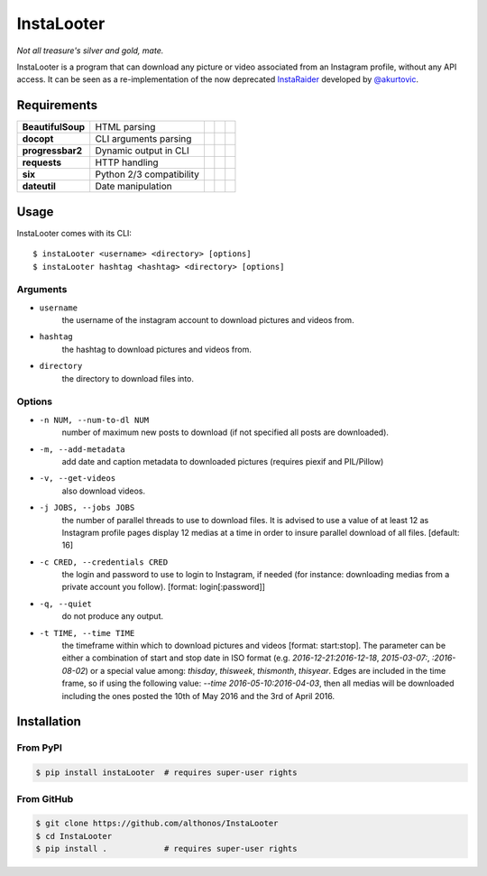 InstaLooter |Starme|
====================

*Not all treasure's silver and gold, mate.*

InstaLooter is a program that can download any picture or video associated
from an Instagram profile, without any API access. It can be seen as a
re-implementation of the now deprecated `InstaRaider <https://github.com/akurtovic/InstaRaider>`_
developed by `@akurtovic <https://github.com/akurtovic>`_.


Requirements
------------

+-------------------+----------------------------+----------------------+------------------------+-------------------------+
| **BeautifulSoup** |  HTML parsing              | |PyPI BeautifulSoup| | |Source BeautifulSoup| | |License BeautifulSoup| |
+-------------------+----------------------------+----------------------+------------------------+-------------------------+
| **docopt**        |  CLI arguments parsing     | |PyPI docopt|        | |Source docopt|        | |License docopt|        |
+-------------------+----------------------------+----------------------+------------------------+-------------------------+
| **progressbar2**  |  Dynamic output in CLI     | |PyPI progressbar2|  | |Source progressbar2|  | |License progressbar2|  |
+-------------------+----------------------------+----------------------+------------------------+-------------------------+
| **requests**      |  HTTP handling             | |PyPI requests|      | |Source requests|      | |License requests|      |
+-------------------+----------------------------+----------------------+------------------------+-------------------------+
| **six**           |  Python 2/3 compatibility  | |PyPI six|           | |Source six|           | |License six|           |
+-------------------+----------------------------+----------------------+------------------------+-------------------------+
| **dateutil**      |  Date manipulation         | |PyPI dateutil|      | |Source dateutil|      | |License dateutil|      |
+-------------------+----------------------------+----------------------+------------------------+-------------------------+

Usage
-----

InstaLooter comes with its CLI::

    $ instaLooter <username> <directory> [options]
    $ instaLooter hashtag <hashtag> <directory> [options]

Arguments
^^^^^^^^^
- ``username``
    the username of the instagram account to download pictures and videos from.
- ``hashtag``
    the hashtag to download pictures and videos from.
- ``directory``
    the directory to download files into.

Options
^^^^^^^
- ``-n NUM, --num-to-dl NUM``
    number of maximum new posts to download (if not specified all
    posts are downloaded).
- ``-m, --add-metadata``
    add date and caption metadata to downloaded pictures (requires
    piexif and PIL/Pillow)
- ``-v, --get-videos``
    also download videos.
- ``-j JOBS, --jobs JOBS``
    the number of parallel threads to use to download files. It is
    advised to use a value of at least 12 as Instagram profile pages
    display 12 medias at a time in order to insure parallel download
    of all files. [default: 16]
- ``-c CRED, --credentials CRED``
    the login and password to use to login to Instagram, if needed
    (for instance: downloading medias from a private account you
    follow). [format: login[:password]]
- ``-q, --quiet``
    do not produce any output.
- ``-t TIME, --time TIME``
    the timeframe within which to download pictures and videos
    [format: start:stop]. The parameter can be either a combination of
    start and stop date in ISO format (e.g. `2016-12-21:2016-12-18`,
    `2015-03-07:`, `:2016-08-02`) or a special value among: `thisday`,
    `thisweek`, `thismonth`, `thisyear`. Edges are included in the time frame,
    so if using the following value: `--time 2016-05-10:2016-04-03`,
    then all medias will be downloaded including the ones posted the 10th
    of May 2016 and the 3rd of April 2016.


Installation
------------

From PyPI
^^^^^^^^^
.. code::

    $ pip install instaLooter  # requires super-user rights

From GitHub
^^^^^^^^^^^
.. code::

    $ git clone https://github.com/althonos/InstaLooter
    $ cd InstaLooter
    $ pip install .            # requires super-user rights


.. |Starme| image:: https://img.shields.io/github/stars/althonos/InstaLooter.svg?style=social&label=Star
   :target: https://github.com/althonos/InstaLooter

.. |PyPI requests| image:: https://img.shields.io/pypi/v/requests.svg?maxAge=3600
   :target: https://pypi.python.org/pypi/requests

.. |PyPI BeautifulSoup| image:: https://img.shields.io/pypi/v/beautifulsoup4.svg?maxAge=3600
   :target: https://pypi.python.org/pypi/beautifulsoup4

.. |PyPI six| image:: https://img.shields.io/pypi/v/six.svg?maxAge=3600
   :target: https://pypi.python.org/pypi/six

.. |PyPI progressbar2| image:: https://img.shields.io/pypi/v/progressbar2.svg?maxAge=3600
   :target: https://pypi.python.org/pypi/progressbar2

.. |PyPI docopt| image:: https://img.shields.io/pypi/v/docopt.svg?maxAge=3600
   :target: https://pypi.python.org/pypi/docopt/

.. |PyPI dateutil| image:: https://img.shields.io/pypi/v/python-dateutil.svg?maxAge=3600
   :target: https://pypi.python.org/pypi/python-dateutil/

.. |Source requests| image:: https://img.shields.io/badge/source-GitHub-green.svg?maxAge=3600
   :target: https://github.com/kennethreitz/requests

.. |Source docopt| image:: https://img.shields.io/badge/source-GitHub-green.svg?maxAge=3600
   :target: https://github.com/docopt/docopt

.. |Source dateutil| image:: https://img.shields.io/badge/source-GitHub-green.svg?maxAge=3600
   :target: https://github.com/dateutil/dateutil/

.. |Source BeautifulSoup| image:: https://img.shields.io/badge/source-Launchpad-orange.svg?maxAge=3600
   :target: https://launchpad.net/beautifulsoup

.. |Source six| image:: https://img.shields.io/badge/source-Bitbucket-blue.svg?maxAge=3600
   :target: https://bitbucket.org/gutworth/six

.. |Source progressbar2| image:: https://img.shields.io/badge/source-GitHub-green.svg?maxAge=3600
   :target: https://github.com/WoLpH/python-progressbar

.. |License requests| image:: https://img.shields.io/pypi/l/requests.svg?maxAge=3600
   :target: https://opensource.org/licenses/Apache-2.0

.. |License BeautifulSoup| image:: https://img.shields.io/pypi/l/BeautifulSoup4.svg?maxAge=3600
   :target: https://opensource.org/licenses/MIT

.. |License six| image:: https://img.shields.io/pypi/l/BeautifulSoup4.svg?maxAge=3600
   :target: https://opensource.org/licenses/MIT

.. |License progressbar2| image:: https://img.shields.io/pypi/l/progressbar2.svg?maxAge=3600
   :target: https://opensource.org/licenses/BSD-3-Clause

.. |License docopt| image:: https://img.shields.io/pypi/l/docopt.svg?maxAge=3600
   :target: https://opensource.org/licenses/MIT

.. |License dateutil| image:: https://img.shields.io/pypi/l/python-dateutil.svg?maxAge=3600
   :target: https://opensource.org/licenses/BSD-3-Clause

